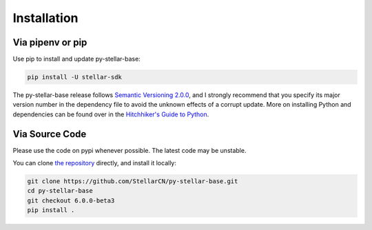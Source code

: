 .. _install:

************
Installation
************

Via pipenv or pip
===============================

Use pip to install and update py-stellar-base:

.. code-block:: text

    pip install -U stellar-sdk

The py-stellar-base release follows `Semantic Versioning 2.0.0 <https://semver.org/>`_,
and I strongly recommend that you specify its major version number
in the dependency file to avoid the unknown effects of a corrupt update.
More on installing Python and dependencies can be found over in the `Hitchhiker's Guide to Python
<http://docs.python-guide.org/en/latest/starting/installation/>`_.

Via Source Code
===============

Please use the code on pypi whenever possible. The latest code may be unstable.

You can clone `the repository <https://github.com/StellarCN/py-stellar-base>`_ directly, and install it locally:

.. code-block:: bash

    git clone https://github.com/StellarCN/py-stellar-base.git
    cd py-stellar-base
    git checkout 6.0.0-beta3
    pip install .
